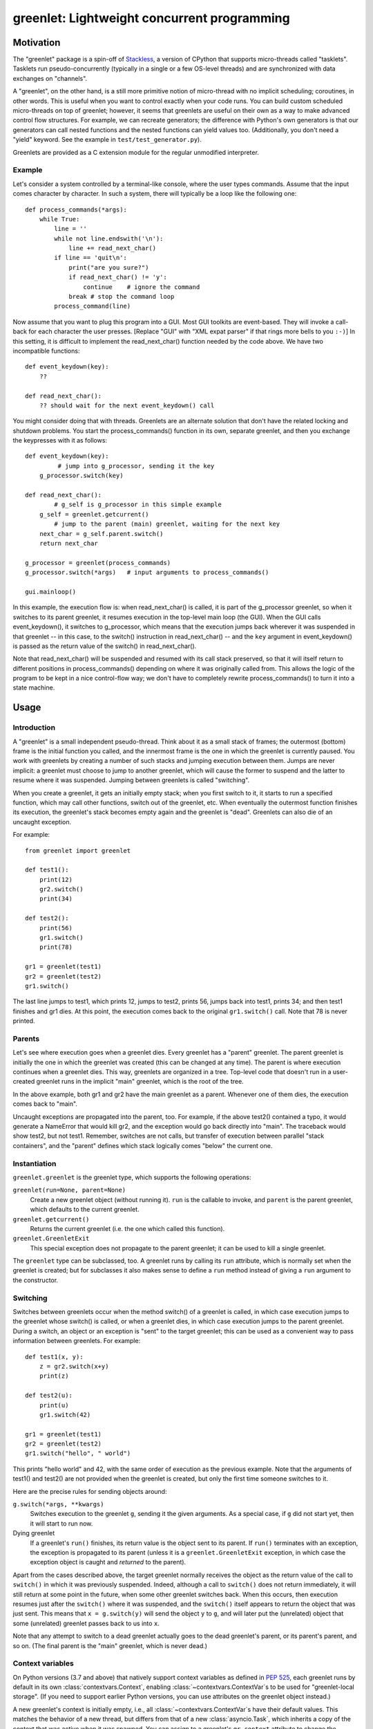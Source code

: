 ==============================================
 greenlet: Lightweight concurrent programming
==============================================

.. TODO: Refactor and share the opening paragraphs with README.rst
.. TODO: Break into a few pieces: Introduction, tutorial, API
   reference, etc.


.. sphinx-include-begin

Motivation
==========

The "greenlet" package is a spin-off of `Stackless`_, a version of CPython
that supports micro-threads called "tasklets".  Tasklets run
pseudo-concurrently (typically in a single or a few OS-level threads) and
are synchronized with data exchanges on "channels".

A "greenlet", on the other hand, is a still more primitive notion of
micro-thread with no implicit scheduling; coroutines, in other words.
This is useful when you want to
control exactly when your code runs.  You can build custom scheduled
micro-threads on top of greenlet; however, it seems that greenlets are
useful on their own as a way to make advanced control flow structures.
For example, we can recreate generators; the difference with Python's own
generators is that our generators can call nested functions and the nested
functions can yield values too.  (Additionally, you don't need a "yield"
keyword.  See the example in ``test/test_generator.py``).

Greenlets are provided as a C extension module for the regular unmodified
interpreter.

.. _`Stackless`: http://www.stackless.com

Example
-------

Let's consider a system controlled by a terminal-like console, where the user
types commands.  Assume that the input comes character by character.  In such
a system, there will typically be a loop like the following one::

    def process_commands(*args):
        while True:
            line = ''
            while not line.endswith('\n'):
                line += read_next_char()
            if line == 'quit\n':
                print("are you sure?")
                if read_next_char() != 'y':
                    continue    # ignore the command
                break # stop the command loop
            process_command(line)

Now assume that you want to plug this program into a GUI.  Most GUI toolkits
are event-based.  They will invoke a call-back for each character the user
presses.  [Replace "GUI" with "XML expat parser" if that rings more bells to
you ``:-)``]  In this setting, it is difficult to implement the
read_next_char() function needed by the code above.  We have two incompatible
functions::

    def event_keydown(key):
        ??

    def read_next_char():
        ?? should wait for the next event_keydown() call

You might consider doing that with threads.  Greenlets are an alternate
solution that don't have the related locking and shutdown problems.  You
start the process_commands() function in its own, separate greenlet, and
then you exchange the keypresses with it as follows::

    def event_keydown(key):
             # jump into g_processor, sending it the key
        g_processor.switch(key)

    def read_next_char():
            # g_self is g_processor in this simple example
        g_self = greenlet.getcurrent()
            # jump to the parent (main) greenlet, waiting for the next key
        next_char = g_self.parent.switch()
        return next_char

    g_processor = greenlet(process_commands)
    g_processor.switch(*args)   # input arguments to process_commands()

    gui.mainloop()

In this example, the execution flow is: when read_next_char() is called, it
is part of the g_processor greenlet, so when it switches to its parent
greenlet, it resumes execution in the top-level main loop (the GUI).  When
the GUI calls event_keydown(), it switches to g_processor, which means that
the execution jumps back wherever it was suspended in that greenlet -- in
this case, to the switch() instruction in read_next_char() -- and the ``key``
argument in event_keydown() is passed as the return value of the switch() in
read_next_char().

Note that read_next_char() will be suspended and resumed with its call stack
preserved, so that it will itself return to different positions in
process_commands() depending on where it was originally called from.  This
allows the logic of the program to be kept in a nice control-flow way; we
don't have to completely rewrite process_commands() to turn it into a state
machine.


Usage
=====

Introduction
------------

A "greenlet" is a small independent pseudo-thread.  Think about it as a
small stack of frames; the outermost (bottom) frame is the initial
function you called, and the innermost frame is the one in which the
greenlet is currently paused.  You work with greenlets by creating a
number of such stacks and jumping execution between them.  Jumps are never
implicit: a greenlet must choose to jump to another greenlet, which will
cause the former to suspend and the latter to resume where it was
suspended.  Jumping between greenlets is called "switching".

When you create a greenlet, it gets an initially empty stack; when you
first switch to it, it starts to run a specified function, which may call
other functions, switch out of the greenlet, etc.  When eventually the
outermost function finishes its execution, the greenlet's stack becomes
empty again and the greenlet is "dead".  Greenlets can also die of an
uncaught exception.

For example::

    from greenlet import greenlet

    def test1():
        print(12)
        gr2.switch()
        print(34)

    def test2():
        print(56)
        gr1.switch()
        print(78)

    gr1 = greenlet(test1)
    gr2 = greenlet(test2)
    gr1.switch()

The last line jumps to test1, which prints 12, jumps to test2, prints 56,
jumps back into test1, prints 34; and then test1 finishes and gr1 dies.
At this point, the execution comes back to the original ``gr1.switch()``
call.  Note that 78 is never printed.

Parents
-------

Let's see where execution goes when a greenlet dies.  Every greenlet has a
"parent" greenlet.  The parent greenlet is initially the one in which the
greenlet was created (this can be changed at any time).  The parent is
where execution continues when a greenlet dies.  This way, greenlets are
organized in a tree.  Top-level code that doesn't run in a user-created
greenlet runs in the implicit "main" greenlet, which is the root of the
tree.

In the above example, both gr1 and gr2 have the main greenlet as a parent.
Whenever one of them dies, the execution comes back to "main".

Uncaught exceptions are propagated into the parent, too.  For example, if
the above test2() contained a typo, it would generate a NameError that
would kill gr2, and the exception would go back directly into "main".
The traceback would show test2, but not test1.  Remember, switches are not
calls, but transfer of execution between parallel "stack containers", and
the "parent" defines which stack logically comes "below" the current one.

Instantiation
-------------

``greenlet.greenlet`` is the greenlet type, which supports the following
operations:

``greenlet(run=None, parent=None)``
    Create a new greenlet object (without running it).  ``run`` is the
    callable to invoke, and ``parent`` is the parent greenlet, which
    defaults to the current greenlet.

``greenlet.getcurrent()``
    Returns the current greenlet (i.e. the one which called this
    function).

``greenlet.GreenletExit``
    This special exception does not propagate to the parent greenlet; it
    can be used to kill a single greenlet.

The ``greenlet`` type can be subclassed, too.  A greenlet runs by calling
its ``run`` attribute, which is normally set when the greenlet is
created; but for subclasses it also makes sense to define a ``run`` method
instead of giving a ``run`` argument to the constructor.

Switching
---------

Switches between greenlets occur when the method switch() of a greenlet is
called, in which case execution jumps to the greenlet whose switch() is
called, or when a greenlet dies, in which case execution jumps to the
parent greenlet.  During a switch, an object or an exception is "sent" to
the target greenlet; this can be used as a convenient way to pass
information between greenlets.  For example::

    def test1(x, y):
        z = gr2.switch(x+y)
        print(z)

    def test2(u):
        print(u)
        gr1.switch(42)

    gr1 = greenlet(test1)
    gr2 = greenlet(test2)
    gr1.switch("hello", " world")

This prints "hello world" and 42, with the same order of execution as the
previous example.  Note that the arguments of test1() and test2() are not
provided when the greenlet is created, but only the first time someone
switches to it.

Here are the precise rules for sending objects around:

``g.switch(*args, **kwargs)``
    Switches execution to the greenlet ``g``, sending it the given
    arguments.  As a special case, if ``g`` did not start yet, then it
    will start to run now.

Dying greenlet
    If a greenlet's ``run()`` finishes, its return value is the object
    sent to its parent.  If ``run()`` terminates with an exception, the
    exception is propagated to its parent (unless it is a
    ``greenlet.GreenletExit`` exception, in which case the exception
    object is caught and *returned* to the parent).

Apart from the cases described above, the target greenlet normally
receives the object as the return value of the call to ``switch()`` in
which it was previously suspended.  Indeed, although a call to
``switch()`` does not return immediately, it will still return at some
point in the future, when some other greenlet switches back.  When this
occurs, then execution resumes just after the ``switch()`` where it was
suspended, and the ``switch()`` itself appears to return the object that
was just sent.  This means that ``x = g.switch(y)`` will send the object
``y`` to ``g``, and will later put the (unrelated) object that some
(unrelated) greenlet passes back to us into ``x``.

Note that any attempt to switch to a dead greenlet actually goes to the
dead greenlet's parent, or its parent's parent, and so on.  (The final
parent is the "main" greenlet, which is never dead.)

Context variables
-----------------

On Python versions (3.7 and above) that natively support context
variables as defined in :pep:`525`, each greenlet runs by default in
its own :class:`contextvars.Context`, enabling
:class:`~contextvars.ContextVar`\s to be used for "greenlet-local
storage". (If you need to support earlier Python versions, you can use
attributes on the greenlet object instead.)

A new greenlet's context is initially empty, i.e., all
:class:`~contextvars.ContextVar`\s have their default values. This
matches the behavior of a new thread, but differs from that of a new
:class:`asyncio.Task`, which inherits a copy of the context that was
active when it was spawned.  You can assign to a greenlet's
``gr_context`` attribute to change the context that it will use. For
example::

    import greenlet
    import contextvars

    example = contextvars.ContextVar("example", default=0)

    def set_it(next_value):
        previous_value = example.get()
        example.set(next_value)
        return previous_value

    example.set(1)

    # Default behavior: new greenlet gets an empty context
    gr1 = greenlet.greenlet(set_it)
    assert gr1.switch(2) == 0 and example.get() == 1

    # Alternate behavior: new greenlet gets a copy of the current
    # context (like asyncio)
    gr2 = greenlet.greenlet(set_it)
    gr2.gr_context = contextvars.copy_context()
    assert gr2.switch(2) == 1 and example.get() == 1

    # Alternate behavior: new greenlet shares the current context
    # (like older, non-contextvars-aware versions of greenlet)
    gr3 = greenlet.greenlet(set_it)
    gr3.gr_context = greenlet.getcurrent().gr_context
    assert gr3.switch(2) == 1 and example.get() == 2

You can alternatively set a new greenlet's context by surrounding its
top-level function in a call to :meth:`Context.run()
<contextvars.Context.run>`::

    example.set(1)
    gr4 = greenlet.greenlet(contextvars.copy_context().run)
    assert gr4.switch(set_it, 2) == 1 and example.get() == 1

However, contextvars were not designed with greenlets in mind, so
using :meth:`Context.run() <contextvars.Context.run>` becomes
challenging in an environment with arbitrary greenlet-to-greenlet
control transfers. The :meth:`~contextvars.Context.run` calls across
all greenlets in a thread must effectively form a stack, where the
last context entered is the first one to be exited. Also, it's
not possible to have two calls to :meth:`~contextvars.Context.run` for
the same context active in two different greenlets at the same
time. Assigning to ``gr_context`` does not share these
restrictions.

You can access and change a greenlet's context almost no matter what
state the greenlet is in. It can be dead, not yet started, or
suspended (on any thread), or running (on the current thread only).
Accessing or modifying ``gr_context`` of a greenlet running on a different
thread raises :exc:`ValueError`.

Once a greenlet has started running, ``gr_context`` tracks its
*current* context: the one that would be active if you switched to the
greenlet right now.  This may not be the same as the value of
``gr_context`` before the greenlet started running. One potential
difference occurs if a greenlet running in the default empty context
(represented as ``None``) sets any context variables: a new
:class:`~contextvars.Context` will be implicitly created to hold them,
which will be reflected in ``gr_context``. Another one occurs if a
greenlet makes a call to ``Context.run(some_inner,
func)``: its ``gr_context`` will be ``some_inner`` until ``func()``
returns.

.. warning:: Assigning to ``gr_context`` of an active greenlet that
   might be inside a call to :meth:`Context.run()
   <contextvars.Context.run>` is not recommended, because
   :meth:`~contextvars.Context.run` will raise an exception if the
   current context when it exits doesn't match the context that it set
   upon entry. The safest thing to do is set ``gr_context`` once,
   before starting the greenlet; then there's no potential conflict
   with :meth:`Context.run() <contextvars.Context.run>` calls.

Methods and attributes of greenlets
-----------------------------------

``g.switch(*args, **kwargs)``
    Switches execution to the greenlet ``g``.  See above.

``g.run``
    The callable that ``g`` will run when it starts.  After ``g`` started,
    this attribute no longer exists.

``g.parent``
    The parent greenlet.  This is writable, but it is not allowed to
    create cycles of parents.

``g.gr_frame``
    The frame that was active in this greenlet when it most recently
    called ``some_other_greenlet.switch()``, and that will resume
    execution when ``g.switch()`` is next called. The remainder of the
    greenlet's stack can be accessed by following the frame objects'
    ``f_back`` attributes.  ``gr_frame`` is non-None only for suspended
    greenlets; it is None if the greenlet is dead, not yet started,
    or currently executing.

``g.gr_context``
    The :class:`contextvars.Context` in which ``g`` will
    run. Writable; defaults to ``None``, reflecting that a greenlet
    starts execution in an empty context unless told otherwise.
    Accessing or modifying this attribute raises :exc:`AttributeError`
    on Python versions 3.6 and earlier (which don't natively support the
    `contextvars` module) or if ``greenlet`` was built without
    contextvars support.

``g.dead``
    True if ``g`` is dead (i.e., it finished its execution).

``bool(g)``
    True if ``g`` is active, False if it is dead or not yet started.

``g.throw([typ, [val, [tb]]])``
    Switches execution to the greenlet ``g``, but immediately raises the
    given exception in ``g``.  If no argument is provided, the exception
    defaults to ``greenlet.GreenletExit``.  The normal exception
    propagation rules apply, as described above.  Note that calling this
    method is almost equivalent to the following::

        def raiser():
            raise typ, val, tb
        g_raiser = greenlet(raiser, parent=g)
        g_raiser.switch()

    except that this trick does not work for the
    ``greenlet.GreenletExit`` exception, which would not propagate
    from ``g_raiser`` to ``g``.

Greenlets and Python threads
----------------------------

Greenlets can be combined with Python threads; in this case, each thread
contains an independent "main" greenlet with a tree of sub-greenlets.  It
is not possible to mix or switch between greenlets belonging to different
threads.

Garbage-collecting live greenlets
---------------------------------

If all the references to a greenlet object go away (including the
references from the parent attribute of other greenlets), then there is no
way to ever switch back to this greenlet.  In this case, a GreenletExit
exception is generated into the greenlet.  This is the only case where a
greenlet receives the execution asynchronously.  This gives
``try:finally:`` blocks a chance to clean up resources held by the
greenlet.  This feature also enables a programming style in which
greenlets are infinite loops waiting for data and processing it.  Such
loops are automatically interrupted when the last reference to the
greenlet goes away.

The greenlet is expected to either die or be resurrected by having a new
reference to it stored somewhere; just catching and ignoring the
GreenletExit is likely to lead to an infinite loop.

Greenlets do not participate in garbage collection; cycles involving data
that is present in a greenlet's frames will not be detected.  Storing
references to other greenlets cyclically may lead to leaks.

Tracing support
---------------

Standard Python tracing and profiling doesn't work as expected when used with
greenlet since stack and frame switching happens on the same Python thread.
It is difficult to detect greenlet switching reliably with conventional
methods, so to improve support for debugging, tracing and profiling greenlet
based code there are new functions in the greenlet module:

``greenlet.gettrace()``
    Returns a previously set tracing function, or None.

``greenlet.settrace(callback)``
    Sets a new tracing function and returns a previous tracing function, or
    None. The callback is called on various events and is expected to have
    the following signature::

        def callback(event, args):
            if event == 'switch':
                origin, target = args
                # Handle a switch from origin to target.
                # Note that callback is running in the context of target
                # greenlet and any exceptions will be passed as if
                # target.throw() was used instead of a switch.
                return
            if event == 'throw':
                origin, target = args
                # Handle a throw from origin to target.
                # Note that callback is running in the context of target
                # greenlet and any exceptions will replace the original, as
                # if target.throw() was used with the replacing exception.
                return

    For compatibility it is very important to unpack args tuple only when
    event is either ``'switch'`` or ``'throw'`` and not when ``event`` is
    potentially something else. This way API can be extended to new events
    similar to ``sys.settrace()``.

C API Reference
===============

Greenlets can be created and manipulated from extension modules written in C or
C++, or from applications that embed Python. The ``greenlet.h`` header is
provided, and exposes the entire API available to pure Python modules.

Types
-----
+--------------------+-------------------+
| Type name          | Python name       |
+====================+===================+
| PyGreenlet         | greenlet.greenlet |
+--------------------+-------------------+

Exceptions
----------
+---------------------+-----------------------+
| Type name           | Python name           |
+=====================+=======================+
| PyExc_GreenletError | greenlet.error        |
+---------------------+-----------------------+
| PyExc_GreenletExit  | greenlet.GreenletExit |
+---------------------+-----------------------+

Reference
---------

``PyGreenlet_Import()``
    A macro that imports the greenlet module and initializes the C API. This
    must be called once for each extension module that uses the greenlet C API.

``int PyGreenlet_Check(PyObject *p)``
    Macro that returns true if the argument is a PyGreenlet.

``int PyGreenlet_STARTED(PyGreenlet *g)``
    Macro that returns true if the greenlet ``g`` has started.

``int PyGreenlet_ACTIVE(PyGreenlet *g)``
    Macro that returns true if the greenlet ``g`` has started and has not died.

``PyGreenlet *PyGreenlet_GET_PARENT(PyGreenlet *g)``
    Macro that returns the parent greenlet of ``g``.

``int PyGreenlet_SetParent(PyGreenlet *g, PyGreenlet *nparent)``
    Set the parent greenlet of ``g``. Returns 0 for success. If -1 is returned,
    then ``g`` is not a pointer to a PyGreenlet, and an AttributeError will
    be raised.

``PyGreenlet *PyGreenlet_GetCurrent(void)``
    Returns the currently active greenlet object.

``PyGreenlet *PyGreenlet_New(PyObject *run, PyObject *parent)``
    Creates a new greenlet object with the callable ``run`` and parent
    ``parent``. Both parameters are optional. If ``run`` is NULL, then the
    greenlet will be created, but will fail if switched in. If ``parent`` is
    NULL, the parent is automatically set to the current greenlet.

``PyObject *PyGreenlet_Switch(PyGreenlet *g, PyObject *args, PyObject *kwargs)``
    Switches to the greenlet ``g``. ``args`` and ``kwargs`` are optional and
    can be NULL. If ``args`` is NULL, an empty tuple is passed to the target
    greenlet. If kwargs is NULL, no keyword arguments are passed to the target
    greenlet. If arguments are specified, ``args`` should be a tuple and
    ``kwargs`` should be a dict.

``PyObject *PyGreenlet_Throw(PyGreenlet *g, PyObject *typ, PyObject *val, PyObject *tb)``
    Switches to greenlet ``g``, but immediately raise an exception of type
    ``typ`` with the value ``val``, and optionally, the traceback object
    ``tb``. ``tb`` can be NULL.

Indices and tables
==================

* :ref:`search`
